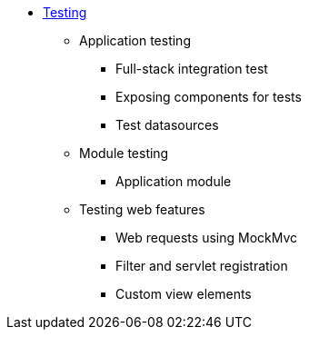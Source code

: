 * xref:index.adoc[Testing]
** Application testing
*** Full-stack integration test
*** Exposing components for tests
*** Test datasources
** Module testing
*** Application module
** Testing web features
*** Web requests using MockMvc
*** Filter and servlet registration
*** Custom view elements

//** <<base-test-classes.adoc,Base test classes>>
//** <<test-context-builders.adoc,Test context builders>>
//** <<annotations.adoc,Annotations>>
//** <<mock-mvc.adoc,Mock MVC integration>>
//** <<mock-across-servlet-context.adoc,MockAcrossServletContext>>
//** <<application-testing.adoc,Across application testing>>
//** <<test-dynamic-modules.adoc,Testing dynamic modules>>
//** <<test-datasources.adoc,Test datasources>>
